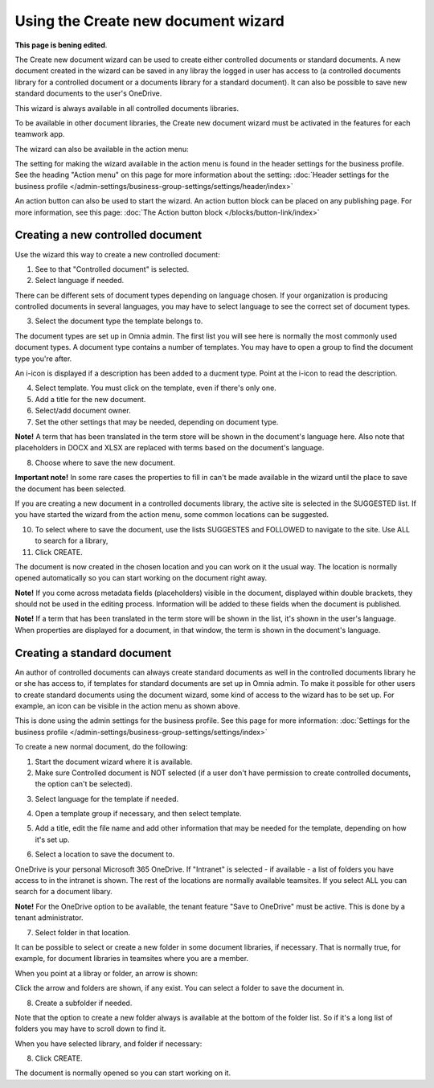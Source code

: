 Using the Create new document wizard
============================================

**This page is bening edited**.

The Create new document wizard can be used to create either controlled documents or standard documents. A new document created in the wizard can be saved in any libray the logged in user has access to (a controlled documents library for a controlled document or a documents library for a standard document). It can also be possible to save new standard documents to the user's OneDrive.

This wizard is always available in all controlled documents libraries.

To be available in other document libraries, the Create new document wizard must be activated in the features for each teamwork app. 

The wizard can also be available in the action menu:

.. image:: action-menu-document-wizard-77.png

The setting for making the wizard available in the action menu is found in the header settings for the business profile. See the heading "Action menu" on this page for more information about the setting: :doc:`Header settings for the business profile </admin-settings/business-group-settings/settings/header/index>`

An action button can also be used to start the wizard. An action button block can be placed on any publishing page. For more information, see this page: :doc:`The Action button block </blocks/button-link/index>` 

Creating a new controlled document
************************************
Use the wizard this way to create a new controlled document:

1. See to that "Controlled document" is selected.

2. Select language if needed.

.. image:: new-controlled-1-77.png

There can be different sets of document types depending on language chosen. If your organization is producing controlled documents in several languages, you may have to select language to see the correct set of document types.

3. Select the document type the template belongs to.

The document types are set up in Omnia admin. The first list you will see here is normally the most commonly used document types. A document type contains a number of templates. You may have to open a group to find the document type you're after.

.. image:: document-wizard-types-group.png

An i-icon is displayed if a description has been added to a ducment type. Point at the i-icon to read the description.

.. image:: document-wizard-i-icon-77.png

4. Select template. You must click on the template, even if there's only one.
5. Add a title for the new document.
6. Select/add document owner.
7. Set the other settings that may be needed, depending on document type.

.. image:: new-controlled-5-77.png

**Note!** A term that has been translated in the term store will be shown in the document's language here. Also note that placeholders in DOCX and XLSX are replaced with terms based on the document's language.

8. Choose where to save the new document. 

.. image:: new-controlled-6-77.png

**Important note!** In some rare cases the properties to fill in can't be made available in the wizard until the place to save the document has been selected.

If you are creating a new document in a controlled documents library, the active site is selected in the SUGGESTED list. If you have started the wizard from the action menu, some common locations can be suggested.

10. To select where to save the document, use the lists SUGGESTES and FOLLOWED to navigate to the site. Use ALL to search for a library,
11. Click CREATE.

.. image:: new-controlled-7-77.png

The document is now created in the chosen location and you can work on it the usual way. The location is normally opened automatically so you can start working on the document right away.

.. image:: new-controlled-8-77.png

**Note!** If you come across metadata fields (placeholders) visible in the document, displayed within double brackets, they should not be used in the editing process. Information will be added to these fields when the document is published.

**Note!** If a term that has been translated in the term store will be shown in the list, it's shown in the user's language. When properties are displayed for a document, in that window, the term is shown in the document's language.

Creating a standard document
******************************
An author of controlled documents can always create standard documents as well in the controlled documents library he or she has access to, if templates for standard documents are set up in Omnia admin. To make it possible for other users to create standard documents using the document wizard, some kind of access to the wizard has to be set up. For example, an icon can be visible in the action menu as shown above.

This is done using the admin settings for the business profile. See this page for more information: :doc:`Settings for the business profile </admin-settings/business-group-settings/settings/index>`

To create a new normal document, do the following:

1. Start the document wizard where it is available.
2. Make sure Controlled document is NOT selected (if a user don't have permission to create controlled documents, the option can't be selected).

.. image:: normal-document-1-77.png

3. Select language for the template if needed.

.. image:: normal-document-2-77.png

4. Open a template group if necessary, and then select template.

.. image:: normal-document-3-77.png

5. Add a title, edit the file name and add other information that may be needed for the template, depending on how it's set up.

.. image:: normal-document-4-77.png

6. Select a location to save the document to.

.. image:: normal-document-5-77.png

OneDrive is your personal Microsoft 365 OneDrive. If "Intranet" is selected - if available - a list of folders you have access to in the intranet is shown. The rest of the locations are normally available teamsites. If you select ALL you can search for a document libary.

**Note!** For the OneDrive option to be available, the tenant feature "Save to OneDrive" must be active. This is done by a tenant administrator.

7. Select folder in that location.

.. image:: normal-document-6-77.png

It can be possible to select or create a new folder in some document libraries, if necessary. That is normally true, for example, for document libraries in teamsites where you are a member.

When you point at a libray or folder, an arrow is shown:

.. image:: normal-document-arrow-77.png

Click the arrow and folders are shown, if any exist. You can select a folder to save the document in. 

8. Create a subfolder if needed.

.. image:: normal-document-folders-77.png

Note that the option to create a new folder always is available at the bottom of the folder list. So if it's a long list of folders you may have to scroll down to find it.

When you have selected library, and folder if necessary:

8. Click CREATE.

.. image:: normal-document-7-77.png

The document is normally opened so you can start working on it. 


